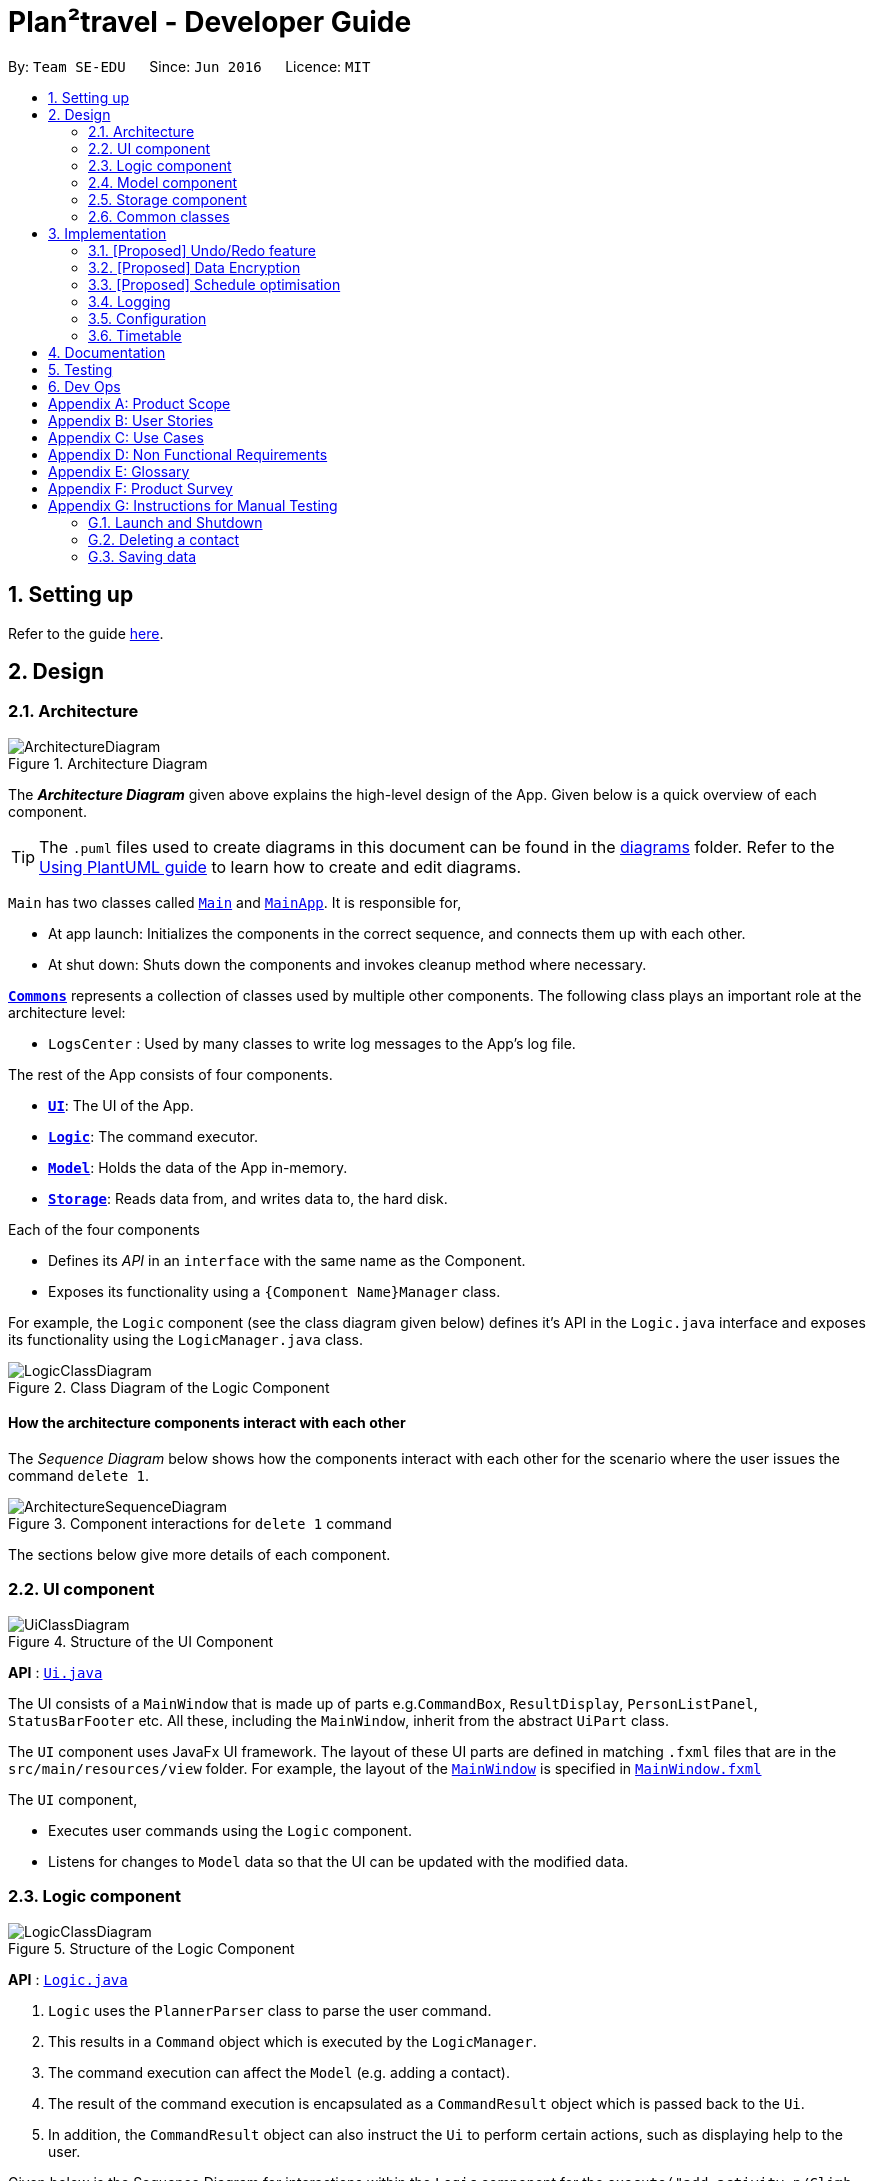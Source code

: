 = Plan²travel - Developer Guide
:site-section: DeveloperGuide
:toc:
:toc-title:
:toc-placement: preamble
:sectnums:
:imagesDir: images
:stylesDir: stylesheets
:xrefstyle: full
ifdef::env-github[]
:tip-caption: :bulb:
:note-caption: :information_source:
:warning-caption: :warning:
endif::[]
:repoURL: https://github.com/se-edu/addressbook-level3/tree/master

By: `Team SE-EDU`      Since: `Jun 2016`      Licence: `MIT`

== Setting up

Refer to the guide <<SettingUp#, here>>.

== Design


[[Design-Architecture]]
=== Architecture

.Architecture Diagram
image::ArchitectureDiagram.png[]

The *_Architecture Diagram_* given above explains the high-level design of the App. Given below is a quick overview of each component.

[TIP]
The `.puml` files used to create diagrams in this document can be found in the link:{repoURL}/docs/diagrams/[diagrams] folder.
Refer to the <<UsingPlantUml#, Using PlantUML guide>> to learn how to create and edit diagrams.

`Main` has two classes called link:{repoURL}/src/main/java/seedu/address/Main.java[`Main`] and link:{repoURL}/src/main/java/seedu/address/MainApp.java[`MainApp`]. It is responsible for,

* At app launch: Initializes the components in the correct sequence, and connects them up with each other.
* At shut down: Shuts down the components and invokes cleanup method where necessary.

<<Design-Commons,*`Commons`*>> represents a collection of classes used by multiple other components.
The following class plays an important role at the architecture level:

* `LogsCenter` : Used by many classes to write log messages to the App's log file.

The rest of the App consists of four components.

* <<Design-Ui,*`UI`*>>: The UI of the App.
* <<Design-Logic,*`Logic`*>>: The command executor.
* <<Design-Model,*`Model`*>>: Holds the data of the App in-memory.
* <<Design-Storage,*`Storage`*>>: Reads data from, and writes data to, the hard disk.

Each of the four components

* Defines its _API_ in an `interface` with the same name as the Component.
* Exposes its functionality using a `{Component Name}Manager` class.

For example, the `Logic` component (see the class diagram given below) defines it's API in the `Logic.java` interface and exposes its functionality using the `LogicManager.java` class.

.Class Diagram of the Logic Component
image::LogicClassDiagram.png[]

[discrete]
==== How the architecture components interact with each other

The _Sequence Diagram_ below shows how the components interact with each other for the scenario where the user issues the command `delete 1`.

.Component interactions for `delete 1` command
image::ArchitectureSequenceDiagram.png[]

The sections below give more details of each component.

[[Design-Ui]]
=== UI component

.Structure of the UI Component
image::UiClassDiagram.png[]

*API* : link:{repoURL}/src/main/java/seedu/address/ui/Ui.java[`Ui.java`]

The UI consists of a `MainWindow` that is made up of parts e.g.`CommandBox`, `ResultDisplay`, `PersonListPanel`, `StatusBarFooter` etc. All these, including the `MainWindow`, inherit from the abstract `UiPart` class.

The `UI` component uses JavaFx UI framework. The layout of these UI parts are defined in matching `.fxml` files that are in the `src/main/resources/view` folder. For example, the layout of the link:{repoURL}/src/main/java/seedu/address/ui/MainWindow.java[`MainWindow`] is specified in link:{repoURL}/src/main/resources/view/MainWindow.fxml[`MainWindow.fxml`]

The `UI` component,

* Executes user commands using the `Logic` component.
* Listens for changes to `Model` data so that the UI can be updated with the modified data.

[[Design-Logic]]
=== Logic component

[[fig-LogicClassDiagram]]
.Structure of the Logic Component
image::LogicClassDiagram.png[]

*API* :
link:{repoURL}/src/main/java/seedu/address/logic/Logic.java[`Logic.java`]

.  `Logic` uses the `PlannerParser` class to parse the user command.
.  This results in a `Command` object which is executed by the `LogicManager`.
.  The command execution can affect the `Model` (e.g. adding a contact).
.  The result of the command execution is encapsulated as a `CommandResult` object which is passed back to the `Ui`.
.  In addition, the `CommandResult` object can also instruct the `Ui` to perform certain actions, such as displaying help to the user.

Given below is the Sequence Diagram for interactions within the `Logic` component for the `execute("add activity n/Climb Fuji a/Mount Fuji")` API call.

.Interactions Inside the Logic Component for the `add activity n/Climb Fuji a/Mount Fuji` Command
image::AddSequenceDiagram.png[]

NOTE: The lifeline for `AddCommandParser` should end at the destroy marker (X) but due to a limitation of PlantUML, the lifeline reaches the end of diagram.

[[Design-Model]]
=== Model component

.Structure of the Model Component
image::ModelClassDiagram.png[]

*API* : link:{repoURL}/src/main/java/seedu/address/model/Model.java[`Model.java`]

The `Model`,

* stores a `UserPref` object that represents the user's preferences.
* stores the Planner data.
* exposes an unmodifiable `ObservableList<Person>` that can be 'observed' e.g. the UI can be bound to this list so that the UI automatically updates when the data in the list change.
* does not depend on any of the other three components.

[NOTE]
As a more OOP model, we can store a `Tag` list in `Address Book`, which `Person` can reference. This would allow `Address Book` to only require one `Tag` object per unique `Tag`, instead of each `Person` needing their own `Tag` object. An example of how such a model may look like is given below. +
 +
image:BetterModelClassDiagram.png[]

[[Design-Storage]]
=== Storage component

.Structure of the Storage Component
image::StorageClassDiagram.png[]

*API* : link:{repoURL}/src/main/java/seedu/address/storage/Storage.java[`Storage.java`]

The `Storage` component,

* can save `UserPref` objects in json format and read it back.
* can save the Address Book data in json format and read it back.

[[Design-Commons]]
=== Common classes

Classes used by multiple components are in the `seedu.addressbook.commons` package.

== Implementation

This section describes some noteworthy details on how certain features are implemented.

// tag::undoredo[]
=== [Proposed] Undo/Redo feature
==== Proposed Implementation

The undo/redo mechanism is facilitated by `VersionedAddressBook`.
It extends `AddressBook` with an undo/redo history, stored internally as an `addressBookStateList` and `currentStatePointer`.
Additionally, it implements the following operations:

* `VersionedAddressBook#commit()` -- Saves the current address book state in its history.
* `VersionedAddressBook#undo()` -- Restores the previous address book state from its history.
* `VersionedAddressBook#redo()` -- Restores a previously undone address book state from its history.

These operations are exposed in the `Model` interface as `Model#commitAddressBook()`, `Model#undoAddressBook()` and `Model#redoAddressBook()` respectively.

Given below is an example usage scenario and how the undo/redo mechanism behaves at each step.

Step 1. The user launches the application for the first time. The `VersionedAddressBook` will be initialized with the initial address book state, and the `currentStatePointer` pointing to that single address book state.

image::UndoRedoState0.png[]

Step 2. The user executes `delete contact 5` command to delete the 5th contact in the address book. The `delete` command calls `Model#commitAddressBook()`, causing the modified state of the address book after the `delete 5` command executes to be saved in the `addressBookStateList`, and the `currentStatePointer` is shifted to the newly inserted address book state.

image::UndoRedoState1.png[]

Step 3. The user executes `add contact n/David ...` to add a new contact. The `add` command also calls `Model#commitAddressBook()`, causing another modified address book state to be saved into the `addressBookStateList`.

image::UndoRedoState2.png[]

[NOTE]
If a command fails its execution, it will not call `Model#commitAddressBook()`, so the address book state will not be saved into the `addressBookStateList`.

Step 4. The user now decides that adding the contact was a mistake, and decides to undo that action by executing the `undo` command. The `undo` command will call `Model#undoAddressBook()`, which will shift the `currentStatePointer` once to the left, pointing it to the previous address book state, and restores the address book to that state.

image::UndoRedoState3.png[]

[NOTE]
If the `currentStatePointer` is at index 0, pointing to the initial address book state, then there are no previous address book states to restore. The `undo` command uses `Model#canUndoAddressBook()` to check if this is the case. If so, it will return an error to the user rather than attempting to perform the undo.

The following sequence diagram shows how the undo operation works:

image::UndoSequenceDiagram.png[]

NOTE: The lifeline for `UndoCommand` should end at the destroy marker (X) but due to a limitation of PlantUML, the lifeline reaches the end of diagram.

The `redo` command does the opposite -- it calls `Model#redoAddressBook()`, which shifts the `currentStatePointer` once to the right, pointing to the previously undone state, and restores the address book to that state.

[NOTE]
If the `currentStatePointer` is at index `addressBookStateList.size() - 1`, pointing to the latest address book state, then there are no undone address book states to restore. The `redo` command uses `Model#canRedoAddressBook()` to check if this is the case. If so, it will return an error to the user rather than attempting to perform the redo.

Step 5. The user then decides to execute the command `list`. Commands that do not modify the address book, such as `list`, will usually not call `Model#commitAddressBook()`, `Model#undoAddressBook()` or `Model#redoAddressBook()`. Thus, the `addressBookStateList` remains unchanged.

image::UndoRedoState4.png[]

Step 6. The user executes `clear`, which calls `Model#commitAddressBook()`. Since the `currentStatePointer` is not pointing at the end of the `addressBookStateList`, all address book states after the `currentStatePointer` will be purged. We designed it this way because it no longer makes sense to redo the `add n/David ...` command. This is the behavior that most modern desktop applications follow.

image::UndoRedoState5.png[]

The following accommodation diagram summarizes what happens when a user executes a new command:

image::CommitActivityDiagram.png[]

==== Design Considerations

===== Aspect: How undo & redo executes

* **Alternative 1 (current choice):** Saves the entire address book.
** Pros: Easy to implement.
** Cons: May have performance issues in terms of memory usage.
* **Alternative 2:** Individual command knows how to undo/redo by itself.
** Pros: Will use less memory (e.g. for `delete`, just save the contact being deleted).
** Cons: We must ensure that the implementation of each individual command are correct.

===== Aspect: Data structure to support the undo/redo commands

* **Alternative 1 (current choice):** Use a list to store the history of address book states.
** Pros: Easy for new Computer Science student undergraduates to understand, who are likely to be the new incoming developers of our project.
** Cons: Logic is duplicated twice. For example, when a new command is executed, we must remember to update both `HistoryManager` and `VersionedAddressBook`.
* **Alternative 2:** Use `HistoryManager` for undo/redo
** Pros: We do not need to maintain a separate list, and just reuse what is already in the codebase.
** Cons: Requires dealing with commands that have already been undone: We must remember to skip these commands. Violates Single Responsibility Principle and Separation of Concerns as `HistoryManager` now needs to do two different things.
// end::undoredo[]

// tag::dataencryption[]
=== [Proposed] Data Encryption

_{Explain here how the data encryption feature will be implemented}_

// end::dataencryption[]

=== [Proposed] Schedule optimisation
==== Proposed Implementation

The proposed schedule optimisation feature utilises `TimeTable` and allows the user to schedule multiple activities within the same time slot. The following command is supported:

* optimise budget INDEX_OF_DAY -- optimises and brings activities with the lowest cost into focus. This operation supports activities with or without a cost. Activities without a cost has a default cost of $0.00.


Given below is a sample usage of the proposed feature:

Step 1. User adds an activity with a cost:

* `add activity n/lunch a/KFC c/5.00`

Step 2. User adds another activity without a cost:

* `add activity n/go for a walk a/park`

Step 3. User schedules the first activity into a day:

* `schedule activity 1 st/1300 et/1400 d/1`

Step 4. User schedules the second activity into the same day:

* `schedule activity 2 st/1300 et/1400 d/1`

Step 6. User executes `optimise budget` command. The activities in that day would be shown in a way such that the activities with the lowest costs are in focus.

Shown below is a summary of the execution of the command.

image::OptimiseSequenceDiagram.png[]

==== Design considerations
Aspect: How version comparison is executed:

* Alternative 1(current choice): user overload each time slot.

** Pros: User can save time by overloading a single day's schedule.

** Cons: UI might get very cluttered when a single time slot has too many activities.

* Alternative 2: user create copies of each day and choose which they prefer.

** Pros: UI is neater, each day would not look too crammed.

** Cons: May have a lot of permutations which is tedious for user to optimise.

=== Logging

We are using `java.util.logging` package for logging. The `LogsCenter` class is used to manage the logging levels and logging destinations.

* The logging level can be controlled using the `logLevel` setting in the configuration file (See <<Implementation-Configuration>>)
* The `Logger` for a class can be obtained using `LogsCenter.getLogger(Class)` which will log messages according to the specified logging level
* Currently log messages are output through: `Console` and to a `.log` file.

*Logging Levels*

* `SEVERE` : Critical problem detected which may possibly cause the termination of the application
* `WARNING` : Can continue, but with caution
* `INFO` : Information showing the noteworthy actions by the App
* `FINE` : Details that is not usually noteworthy but may be useful in debugging e.g. print the actual list instead of just its size

[[Implementation-Configuration]]
=== Configuration

Certain properties of the application can be controlled (e.g user prefs file location, logging level) through the configuration file (default: `config.json`).

=== Timetable

==== Current Implementation

Internally, Timetable is a TreeSet of ActivityWithTime. This allows fast access of ActivityWithTime stored in Timetable as well as giving Timetable the flexibility to accept Activities that start and end at any time instead of fixed intervals (e.g. 30 minute intervals).

To be precise, comparison between ActivityWithTime in the TreeSet is done by comparing their start times. To prevent overlapping activities, checks will be conducted before the adding. The start time of an ActivityWithTime that is added will not be before the end time of its floor neighbour and it's end time will not be after the start time of its ceiling neighbour.

==== Design considerations
* Alternative 1: an Array of time slots that stores Activity

** Pros: Simple and intuitive to implement. UI for itinerary is easier to implement too. Very fast access to each Activity in the Timetable.

** Cons: Constrained to fixed intervals. Hence, Activity start times and end times have to be in multiples of the fixed interval.

* Alternative 2(current choice): a TreeSet of ActivityWithTime

** Pros: Allows flexible start times and end times. Fast access to Activity in Timetable. Does not allow ActivityWithTime objects to have the same start times.

** Con: UI for itinerary might be difficult to implement as each the size of each block of ActivityWithTime in the UI is not the same.

== Documentation

Refer to the guide <<Documentation#, here>>.

== Testing

Refer to the guide <<Testing#, here>>.

== Dev Ops

Refer to the guide <<DevOps#, here>>.

[appendix]
== Product Scope

*Target user profile*:

* a student who is inexperienced in planning for overseas trips
* has a need to manage and schedule planner items
* prefer desktop apps over other types
* can type fast
* prefers typing over mouse input
* is reasonably comfortable using CLI apps

*Value proposition*: Many students wish to go for overseas trips during their holidays. They may be inexperienced in
trip planning. These students would benefit from having a template as a way to organise the information they have for
their trip. Plan²travel can organise information faster than a typical mouse/GUI driven app.

[appendix]
== User Stories

Priorities: High (must have) - `* * \*`, Medium (nice to have) - `* \*`, Low (unlikely to have) - `*`

[width="59%",cols="22%,<23%,<25%,<30%",options="header",]
|=======================================================================
|Priority |As a ... |I want to ... |So that I can...
|`* * *` |traveller |refer to a list of attractions |I can decide on what activities to do for the day

|`* * *` |traveller |add activities that I want to do |I can plan my trip

|`* * *` |traveller |save my contact list |I can review/access them again

|`* * *` |traveller |access a list of accommodations |I can better plan for where to stay at

|`* * *` |organised traveller |plan my daily planner |I can make better use of my travel time

|`* * *` |lightweight traveller |save the planner to my phone |I can pack light

|`* * *` |infrequent traveller |add contacts |I can get in touch with the hotel concierge

|`* * *` |new user |view a help guide |I can familiarise myself with the application

|`* *` |traveller |categorise activities by interest |I can prioritise certain activities

|`* *` |solo traveller |keep a list of emergency contacts |I know who to contact in times of emergency

|`* *` |eager traveller |follow an accommodation checklist |I will not miss out on anything

|`* *` |indecisive traveller |plan for multiple trips |I can decide on a later date

|`* *` |messy planner |quickly organise my travel research |I can streamline my planning processes

|`* *` |fast typist |be auto-corrected for my typos |I won't break my train of thought while planning

|`* *` |advanced user |use command shortcuts |I can improve my planning efficiency

|`* *` |advanced user |set where to save my itineraries |I can organise my itineraries

|`* *` |careless user |undo my mistakes |I don't have to retype if I make one

|`*` |traveller |rate activities that I have done |I can make a better recommendation to my friends

|`*` |traveller on a tight budget |estimate my budget for a trip |I can minimise my spendings

|`*` |traveller |organise and record my travel experiences |I can share them online

|`*` |inexperienced planner |receive planning recommendations |I can improve my planner

|=======================================================================

_{More to be added}_

[appendix]
== Use Cases

(For all use cases below, the *System* is the `Plan²travel` application and the *Actor* is the `user`, unless specified otherwise)

[discrete]
=== Use case: Schedule accommodation

*MSS*

1.  User requests to schedule accommodation
2.  System shows a list of days and activities
3.  User requests to add a specific accommodation to a specific day
4.  System adds accommodation under selected day
+
Use case ends.

*Extensions*

[none]
* 2a. The list of days is empty.
+
** Use case ends.

* 2b. The list of activities is empty.
+
** Use case ends.

* 3a. The day number is invalid.
+
[none]
** 3a1. System shows an error message.
+
Use case resumes at step 2.

* 3b. The accommodation index is invalid.
+
[none]
** 3b1. System shows an error message.
+
Use case resumes at step 2.

[discrete]
=== Use case: Add Contact

*MSS*

1.  User requests to add a new Contact
2.  System adds the new Contact into the database
+
Use case ends.

*Extensions*

[none]
* 1a. The new Contact's syntax is not entered correctly.
+
[none]
** 1a1. System shows a feedback to the user that the Contact was not entered correctly.
** Use case ends.

[discrete]
=== Use case: Undo command

*MSS*

1.  User requests to undo last possible command
2.  System reverts to state before the last possible command
+
Use case ends.

*Extensions*

[none]
* 1a. There is no last possible command.
+
** Use case ends.

_{More to be added}_

[appendix]
== Non Functional Requirements
*Availability*

1.  Application should work on any <<mainstream-os,mainstream OS>> as long as it has Java `11` or above installed.

*Performance*

1.  Application should respond within 2 seconds of client's query.

*Usability*

1.  Application should be easy to use for new user when following the User Guide.
2.  Application's interface should be intuitive and easy to understand for the user.
3.  A user with above average typing speed for regular English text (i.e. not code, not system admin commands) should be able to accomplish most of the tasks faster using commands than using the mouse.

*Reliability*

1. Application should be able to execute all user's commands without failing.


[appendix]
== Glossary

[[mainstream-os]] Mainstream OS::
Windows, Linux, Unix, OS-X

[appendix]
== Product Survey

*Product Name*

Author: ...

Pros:

* ...
* ...

Cons:

* ...
* ...

[appendix]
== Instructions for Manual Testing

Given below are instructions to test the app manually.

[NOTE]
These instructions only provide a starting point for testers to work on; testers are expected to do more _exploratory_ testing.

=== Launch and Shutdown

. Initial launch

.. Download the jar file and copy into an empty folder
.. Double-click the jar file +
   Expected: Shows the GUI with a set of sample contacts. The window size may not be optimum.

. Saving window preferences

.. Resize the window to an optimum size. Move the window to a different location. Close the window.
.. Re-launch the app by double-clicking the jar file. +
   Expected: The most recent window size and location is retained.

_{ more test cases ... }_

=== Deleting a contact

. Deleting a contact while all activities are listed

.. Prerequisites: List all activities using the `list` command. Multiple activities in the list.
.. Test case: `delete 1` +
   Expected: First contact is deleted from the list. Details of the deleted contact shown in the status message. Timestamp in the status bar is updated.
.. Test case: `delete 0` +
   Expected: No contact is deleted. Error details shown in the status message. Status bar remains the same.
.. Other incorrect delete commands to try: `delete`, `delete x` (where x is larger than the list size) _{give more}_ +
   Expected: Similar to previous.

_{ more test cases ... }_

=== Saving data

. Dealing with missing/corrupted data files

.. _{explain how to simulate a missing/corrupted file and the expected behavior}_

_{ more test cases ... }_
